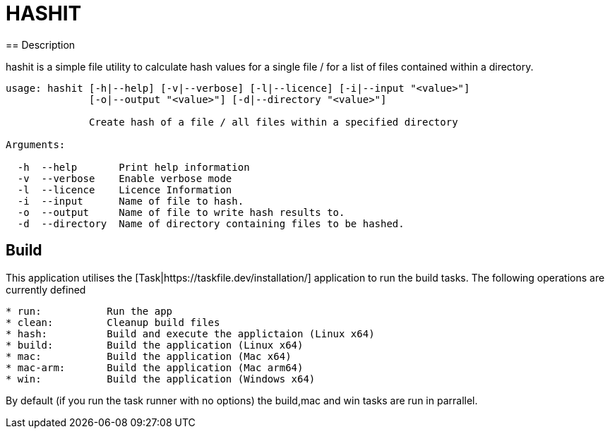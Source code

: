 = HASHIT
== Description

hashit is a simple file utility to calculate hash values
for a single file / for a list of files contained within a directory. 

[source,shell]
----
usage: hashit [-h|--help] [-v|--verbose] [-l|--licence] [-i|--input "<value>"]
              [-o|--output "<value>"] [-d|--directory "<value>"]

              Create hash of a file / all files within a specified directory

Arguments:

  -h  --help       Print help information
  -v  --verbose    Enable verbose mode
  -l  --licence    Licence Information
  -i  --input      Name of file to hash.
  -o  --output     Name of file to write hash results to.
  -d  --directory  Name of directory containing files to be hashed.
----

== Build
This application utilises the [Task|https://taskfile.dev/installation/] application to
run the build tasks. The following operations are currently defined

[source,text]
----  
* run:           Run the app
* clean:         Cleanup build files
* hash:          Build and execute the applictaion (Linux x64)
* build:         Build the application (Linux x64)
* mac:           Build the application (Mac x64)
* mac-arm:       Build the application (Mac arm64)
* win:           Build the application (Windows x64)
----

By default (if you run the task runner with no options) the build,mac and win tasks are run in parrallel.

